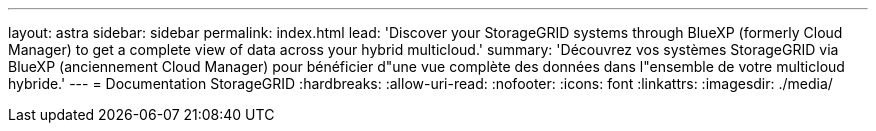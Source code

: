 ---
layout: astra 
sidebar: sidebar 
permalink: index.html 
lead: 'Discover your StorageGRID systems through BlueXP (formerly Cloud Manager) to get a complete view of data across your hybrid multicloud.' 
summary: 'Découvrez vos systèmes StorageGRID via BlueXP (anciennement Cloud Manager) pour bénéficier d"une vue complète des données dans l"ensemble de votre multicloud hybride.' 
---
= Documentation StorageGRID
:hardbreaks:
:allow-uri-read: 
:nofooter: 
:icons: font
:linkattrs: 
:imagesdir: ./media/


